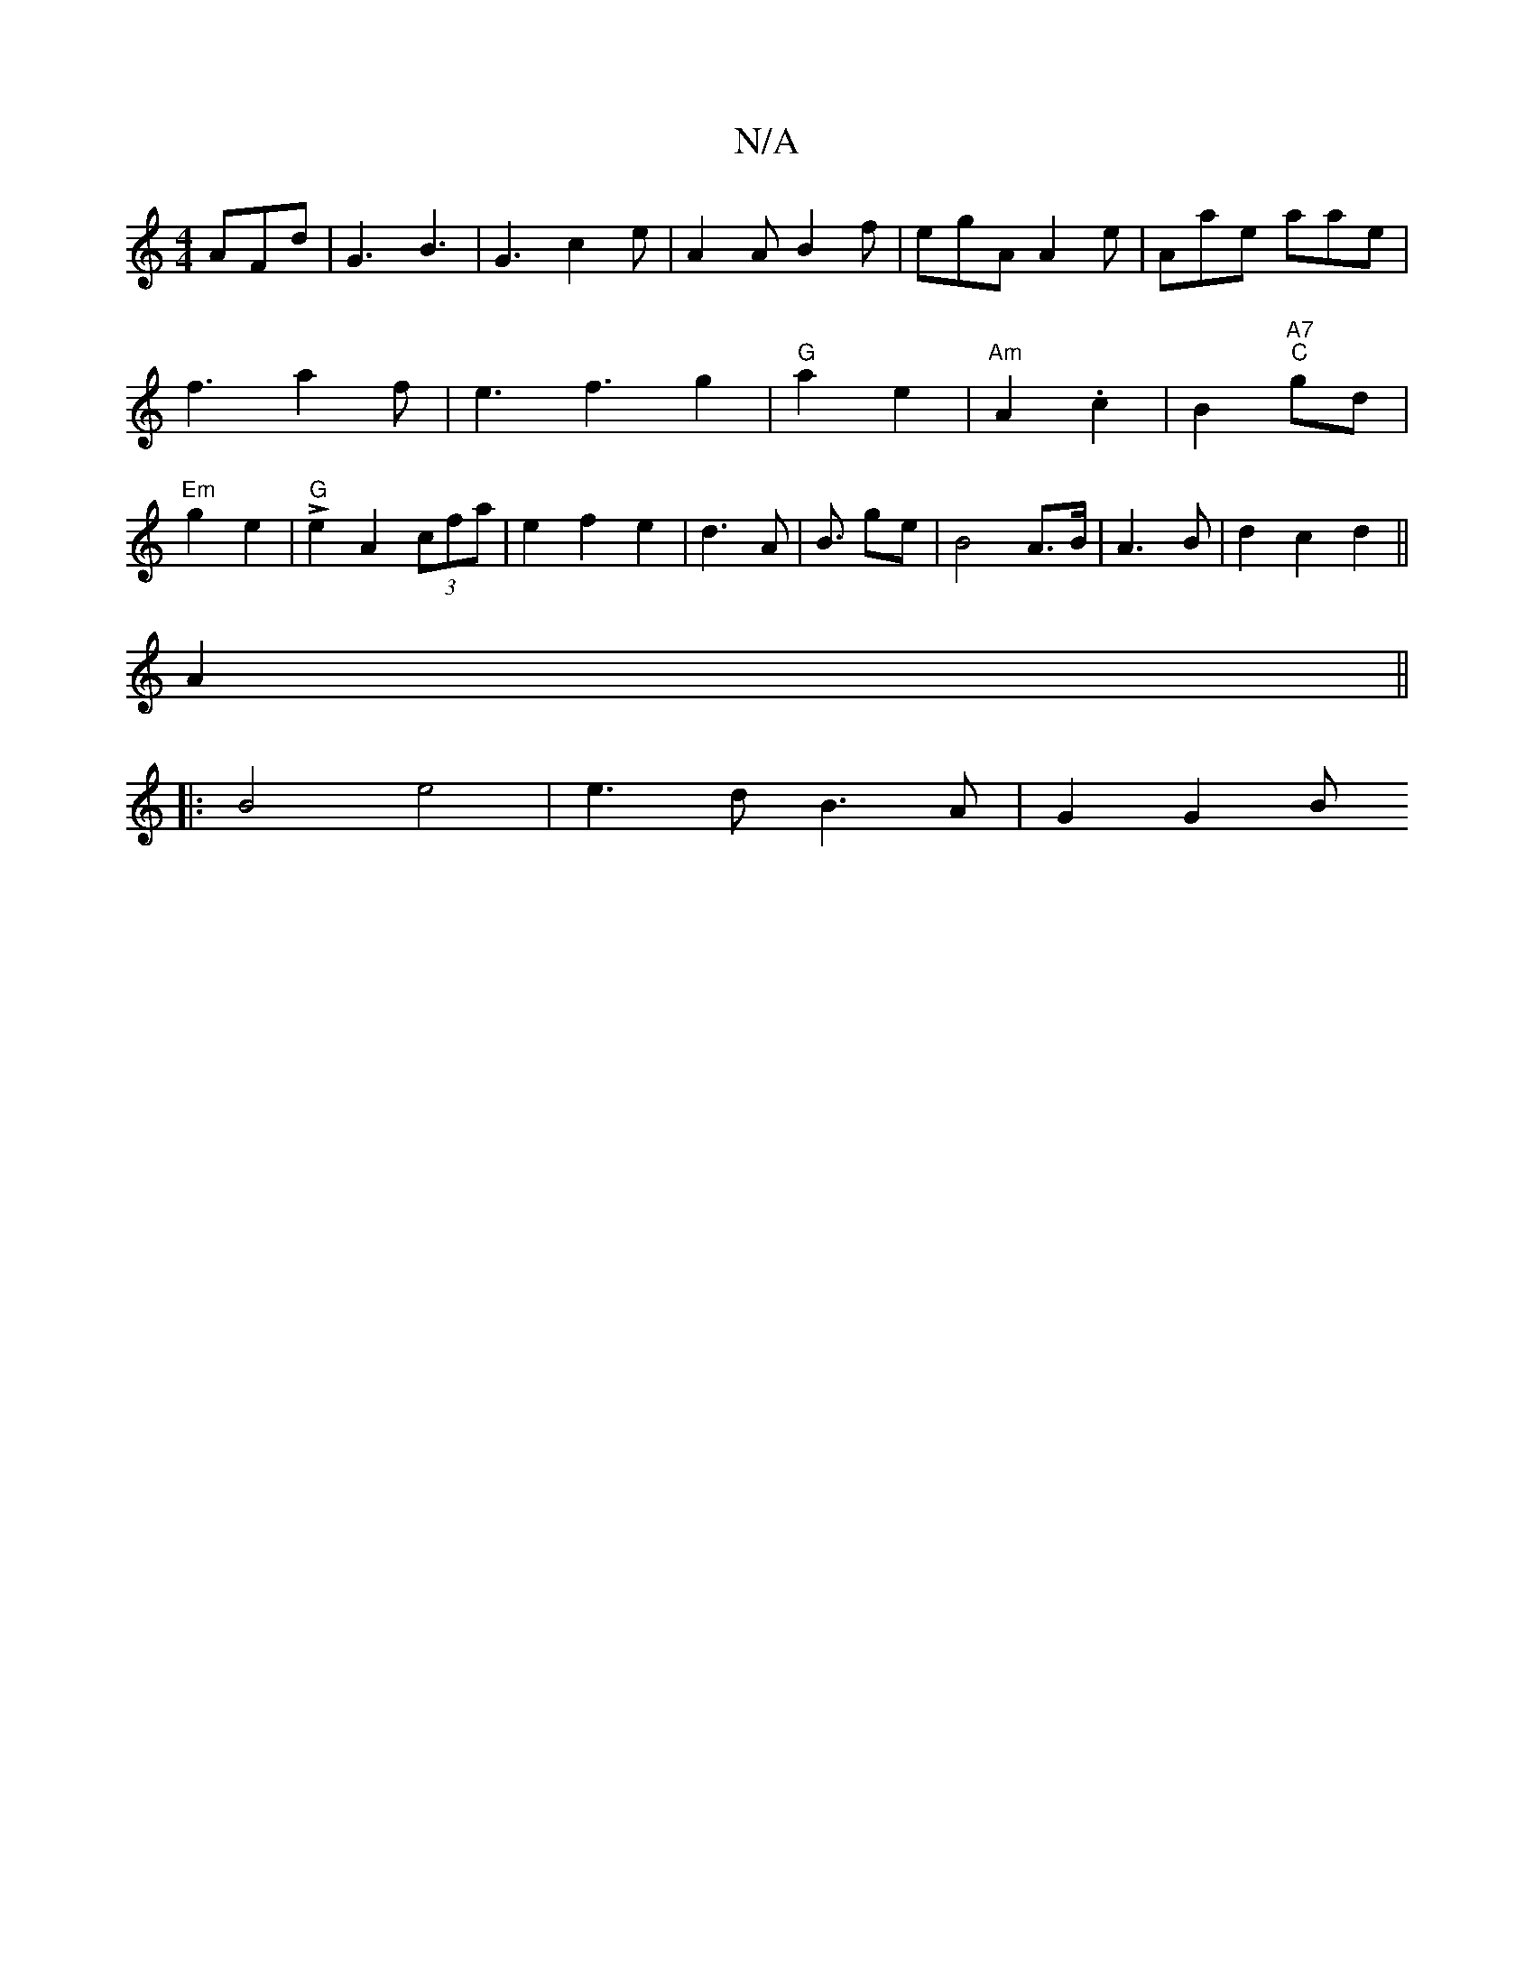 X:1
T:N/A
M:4/4
R:N/A
K:Cmajor
 AFd| G3 B3|G3 c2e|A2A B2 f|egA A2e|Aae aae|
f3a2f|e3f3g2|"G"a2 e2|"Am"A2 .c2 | B2 "A7" "C"gd |
"Em"g2 e2 |"G" Le2A2 (3cfa|e2f2e2|d3A|B3/ ge|B4 A>B| A3B | d2 c2 d2||
A2||
|: B4 e4 | e3d B3 A | G2 G2 B